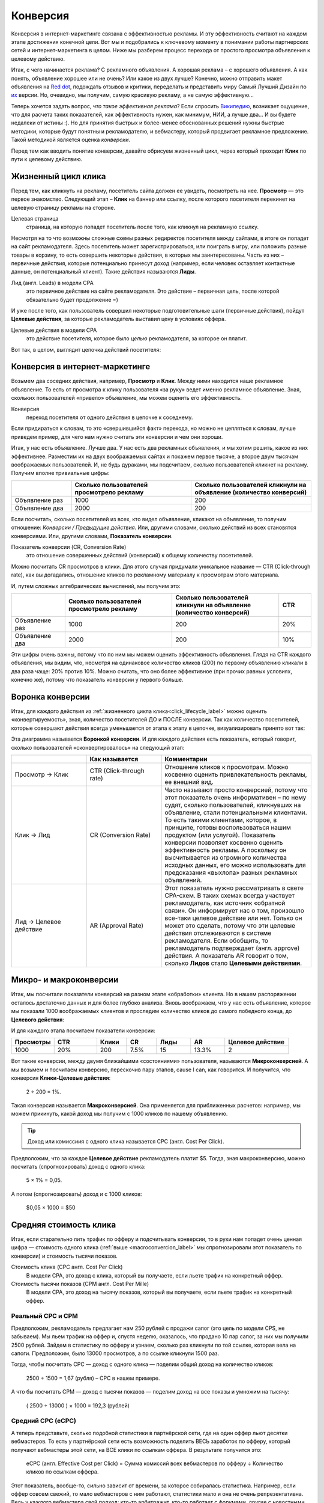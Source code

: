 =========
Конверсия
=========

Конверсия в интернет-маркетинге связана с эффективностью рекламы. И эту эффективность считают на каждом этапе достижения конечной цели. Вот мы и подобрались к ключевому моменту в понимании работы партнерских сетей и интернет-маркетинга в целом. Ниже мы разберем процесс перехода от простого просмотра объявления к целевому действию.

Итак, с чего начинается реклама? С рекламного объявления. А хорошая реклама – с хорошего объявления. А как понять, объявление хорошее или не очень? Или какое из двух лучше? Конечно, можно отправить макет объявления на `Red dot <http://en.red-dot.org/>`_, подождать отзывов и критики, переделать и представить миру Самый Лучший Дизайн по `их <http://www.red-dot.sg/en/jury/>`_ версии. Но, очевидно, мы получим, самую красивую рекламу, а не самую эффективную… 

Теперь хочется задать вопрос, *что такое эффективная реклама*? Если спросить `Википедию <https://ru.wikipedia.org/wiki/%D0%AD%D1%84%D1%84%D0%B5%D0%BA%D1%82%D0%B8%D0%B2%D0%BD%D0%BE%D1%81%D1%82%D1%8C_%D1%80%D0%B5%D0%BA%D0%BB%D0%B0%D0%BC%D1%8B>`_, возникает ощущение, что для расчета таких показателей, как эффективность нужен, как минимум, НИИ, а лучше два… И вы будете недалеки от истины :). Но для принятия быстрых и более-менее обоснованных решений нужны быстрые методики, которые будут понятны и рекламодателю, и вебмастеру, который продвигает рекламное предложение. Такой методикой является оценка *конверсии*. 

Перед тем как вводить понятие конверсии, давайте обрисуем жизненный цикл, через который проходит **Клик** по пути к целевому действию.

.. _click-lifecycle-label:

********************
Жизненный цикл клика
********************

Перед тем, как кликнуть на рекламу, посетитель сайта должен ее увидеть, посмотреть на нее. **Просмотр** — это первое знакомство. Следующий этап – **Клик** на баннер или ссылку, после которого посетителя перекинет на целевую страницу рекламы на стороне.

Целевая страница
	страница, на которую попадет посетитель после того, как кликнул на рекламную ссылку.

Несмотря на то что возможны сложные схемы разных редиректов посетителя между сайтами, в итоге он попадет на сайт рекламодателя. Здесь посетитель может зарегистрироваться, или поиграть в игру, или положить разные товары в корзину, то есть совершить некоторые действия, в которых мы заинтересованы. Часть из них – первичные действия, которые потенциально принесут доход (например, если человек оставляет контактные данные, он потенциальный клиент). Такие действия называются **Лиды**.

Лид (англ. Leads) в модели СРА
	это первичное действие на сайте рекламодателя. Это действие – первичная цель, после которой обязательно будет продолжение =)

И уже после того, как пользователь совершил некоторые подготовительные шаги (первичные действия), пойдут **Целевые действия**, за которые рекламодатель выставил цену в условиях оффера.

Целевые действия в модели СРА
	это действие посетителя, которое было *целью* рекламодателя, за которое он платит.

Вот так, в целом, выглядит цепочка действий посетителя:

.. image:: ../../img/offers/clik_life_cycle.png
       :scale: 100 %
       :align: center
       :alt: Цепочка жизненного цикла клика

.. _conversion-label:

*******************************
Конверсия в интернет-маркетинге
*******************************

Возьмем два соседних действия, например, **Просмотр** и **Клик**. Между ними находится наше рекламное объявление. То есть от просмотра к клику пользователя «за руку» ведет именно рекламное объявление. Зная, скольких пользователей «привело» объявление, мы можем оценить его эффективность.

Конверсия
	переход посетителя от одного действия в цепочке к соседнему.

Если придираться к словам, то это «свершившийся факт» перехода, но можно не цепляться к словам, лучше приведем пример, для чего нам нужно считать эти конверсии и чем они хороши.

Итак, у нас есть объявление. Лучше два. У нас есть два рекламных объявления, и мы хотим решить, какое из них эффективнее. Разместим их на двух воображаемых сайтах и покажем первое тысяче, а второе двум тысячам воображаемых пользователей. И, не будь дураками, мы подсчитаем, сколько пользователей кликнет на рекламу. Получим вполне тривиальные цифры:

.. csv-table::
   :header: "", "Сколько пользователей просмотрело рекламу", "Сколько пользователей кликнули на объявление (количество конверсий)"
   :widths: 5, 10, 10

   "Объявление раз", 1000, 200
   "Объявление два", 2000, 200

Если посчитать, сколько посетителей из всех, кто видел объявление, кликают на объявление, то получим отношение: *Конверсии / Предыдущие действия*. Или, другими словами, сколько действий из всех становятся конверсиями. Или, другими словами, **Показатель конверсии**.

Показатель конверсии (CR, Conversion Rate)
	это отношение совершенных действий (конверсий) к общему количеству посетителей.

Можно посчитать CR просмотров в клики. Для этого случая придумали уникальное название — CTR (Click-through rate), как вы догадались, отношение кликов по рекламному материалу к просмотрам этого материала.

И, путем сложных алгебраических вычислений, мы получим это:

.. csv-table::
   :header: "", "Сколько пользователей просмотрело рекламу", "Сколько пользователей кликнули на объявление (количество конверсий)", "CTR"
   :widths: 5, 10, 10, 3

   "Объявление раз", 1000, 200, "20%"
   "Объявление два", 2000, 200, "10%"

Эти цифры очень важны, потому что по ним мы можем оценить эффективность объявления. Глядя на CTR каждого объявления, мы видим, что, несмотря на одинаковое количество кликов (200) по первому объявлению кликали в два раза чаще: 20% против 10%. Можно считать, что оно более эффективное (при прочих равных условиях, конечно же), потому что показатель конверсии у первого больше.

*****************
Воронка конверсии
*****************

Итак, для каждого действия из :ref:`жизненного цикла клика<click_lifecycle_label>` можно оценить «конвертируемость», зная, количество посетителей ДО и ПОСЛЕ конверсии. Так как количество посетителей, которые совершают действия всегда уменьшается от этапа к этапу в цепочке, визуализировать принято вот так:

.. image:: ../../img/offers/conversions_funnel.png
       :scale: 65 %
       :align: center
       :alt: Воронка конверсий

Эта диаграмма называется **Воронкой конверсии**. И для каждого действия есть показатель, который говорит, сколько пользователей «сконвертировалось» на следующий этап:

.. csv-table::
   :header: "", "Как называется", "Комментарии"
   :widths: 5, 5, 10

   "Просмотр → Клик", "CTR (Click-through rate)","Отношение кликов к просмотрам. Можно косвенно оценить привлекательность рекламы, ее внешний вид."
   "Клик → Лид", "CR (Conversion Rate)","Часто называют просто конверсией, потому что этот показатель очень информативен – по нему судят, сколько пользователей, кликнувших на объявление, стали потенциальными клиентами. То есть такими клиентами, которое, в принципе, готовы воспользоваться нашим продуктом (или услугой). Показатель конверсии позволяет косвенно оценить эффективность рекламы. А поскольку он высчитывается из огромного количества исходных данных, его можно использовать для предсказания «выхлопа» разных рекламных объявлений."
   "Лид → Целевое действие", "AR (Approval Rate)","Этот показатель нужно рассматривать в свете CPA-схем. В таких схемах всегда участвует рекламодатель, как источник «обратной связи». Он информирует нас о том, произошло все-таки целевое действие или нет. Только он может это сделать, потому что эти целевые действия отслеживаются в системе рекламодателя. Если обобщить, то рекламодатель подтверждает (англ. approve) действия. А показатель AR говорит о том, сколько **Лидов** стало **Целевыми действиями**."

.. _macroconvercion_label:

***********************
Микро- и макроконверсии
***********************

Итак, мы посчитали показатели конверсий на разном этапе «обработки» клиента. Но в нашем распоряжении осталось достаточно данных и для более глубоко анализа. Вновь воображаем, что у нас есть объявление, которое мы показали 1000 воображаемых клиентов и проследим количество кликов до самого победного конца, до **Целевого действия**:

.. image:: ../../img/offers/conversions_funnel_numbers2.png
       :scale: 65 %
       :align: center
       :alt: Воронка конверсий

И для каждого этапа посчитаем показатели конверсии:

.. csv-table::
   :header: "Просмотры", "CTR", "Клики", "CR", "Лиды", "AR", "Целевое действие"
   :widths: 10, 10, 7, 7, 8, 8, 15

   1000, "20%", 200, "7.5%", 15, "13.3%", 2

Вот такие конверсии, между двумя ближайшими «состояниями» пользователя, называются **Микроконверсией**. А мы возьмем и посчитаем конверсию, перескочив пару этапов, cause I can, как говорится. И получится, что конверсия **Клики-Целевые действия**:

	2 ÷ 200 = 1%.

Такая конверсия называется **Макроконверсией**. Она применяется для приближенных расчетов: например, мы можем прикинуть, какой доход мы получим с 1000 кликов по нашему объявлению.

.. tip:: Доход или комиссиия с одного клика называется CPC (англ. Cost Per Click).

Предположим, что за каждое **Целевое действие** рекламодатель платит $5. Тогда, зная макроконверсию, можно посчитать (спрогнозировать) доход с одного клика:

	5 × 1% = 0,05.

А потом (спрогнозировать) доход и с 1000 кликов:

	$0,05 × 1000 = $50

***********************
Средняя стоимость клика
***********************

Итак, если старательно лить трафик по офферу и подсчитывать конверсии, то в руки нам попадет очень ценная цифра — стоимость одного клика (:ref:`выше <macroconvercion_label>` мы спрогнозировали этот показатель по конверсии) и стоимость тысячи показов.

Стоимость клика (CPC англ. Cost Per Click)
	В модели СРА, это доход с клика, который вы получаете, если льете трафик на конкретный оффер.
	
Стоимость тысячи показов (CPM англ. Cost Per Mille)
	В модели СРА, это доход на тысячу показов, который вы получаете, если льете трафик на конкретный оффер.

Реальный СРС и СРМ
==================

Предположим, рекламодатель предлагает нам 250 рублей с продажи сапог (это цель по модели CPS, не забываем). Мы льем трафик на оффер и, спустя неделю, оказалось, что продано 10 пар сапог, за них мы получили 2500 рублей. Зайдем в статистику по офферу и узнаем, сколько раз кликнули по той ссылке, которая вела на сапоги. Предположим, было 13000 просмотров, а по ссылке кликнули 1500 раз.

Тогда, чтобы посчитать СРС — доход с одного клика — поделим общий доход на количество кликов:

	2500 ÷ 1500 = 1,67 (рубля) – СРС в нашем примере.

А что бы посчитать CPM — доход с тысячи показов — поделим доход на все показы и умножим на тысячу:

	( 2500 ÷ 13000 ) × 1000 = 192,3 (рублей)

Средний СРС (еСРС)
==================

А теперь представьте, сколько подобной статистики в партнёрской сети, где на один оффер льют десятки вебмастеров. То есть у партнёрской сети есть возможность поделить ВЕСЬ заработок по офферу, который получают вебмастеры этой сети, на ВСЕ клики по ссылкам оффера. В результате получится это:

	еСРС (англ. Effective Cost per Click) = Сумма комиссий всех вебмастеров по офферу ÷ Количество кликов по ссылкам оффера.

Этот показатель, вообще-то, сильно зависит от времени, за которое собиралась статистика. Например, если оффер совсем свежий, то мало вебмастеров с ним работают, статистики мало и она не очень репрезентативна. Ведь у каждого вебмастера свой подход: кто-то арбитражит, кто-то работает с форумами, другие с новостными сайтами. И конверсии во всех случаях сильно различаются. Зато, по прошествии некоторого времени, статистика выравнивается и очень мало зависит от сторонних факторов. По этим причинам выделили два средних показателя по СРС: за неделю (7D eCPC) и за последние три месяца (3M eCPC). 

.. rubric:: 7D eCPC

Показатель за 7D eCPC легче собрать, потому что не нужно ждать 3 месяца. Он может отражать колебания спроса на предложения, например, новогодний бум – и этот показатель взлетает до небес.

.. rubric:: 3M eCPC

А вот 3M eCPC более «трезвая» оценка, потому что собирается долго и не зависит от предпраздничных колебаний. Но, зато она не принимает в расчет и явные ошибки и просчеты, некачественный трафик и т.д…. короче, похожа на «среднюю температуру по больнице».

Партнёрская сеть охотно делится таким показателем как еСРС, потому что по нему вебмастеры могут оценить, насколько затратно (или выгодно) работать с оффером.
